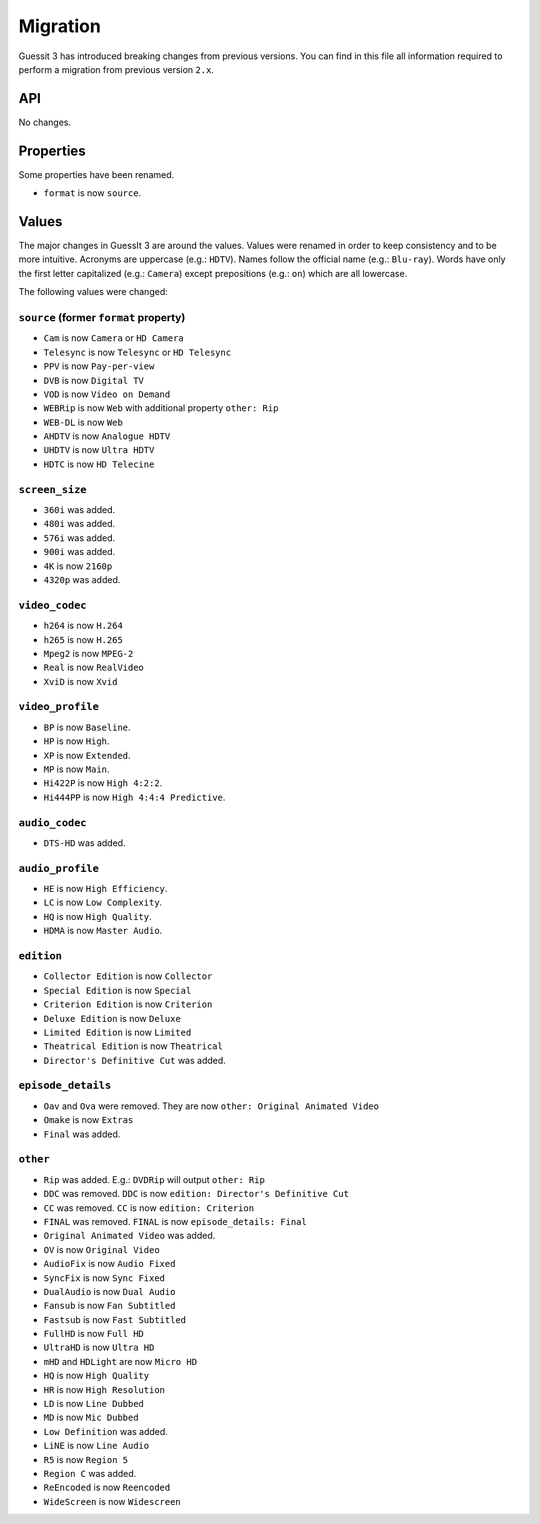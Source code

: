 .. _migration2to3:

Migration
=========
Guessit 3 has introduced breaking changes from previous versions. You can find in this file all information required to
perform a migration from previous version ``2.x``.

API
---
No changes.

Properties
----------
Some properties have been renamed.

- ``format`` is now ``source``.


Values
------
The major changes in GuessIt 3 are around the values. Values were renamed in order to keep consistency and to be more
intuitive. Acronyms are uppercase (e.g.: ``HDTV``). Names follow the official name (e.g.: ``Blu-ray``). Words have only
the first letter capitalized (e.g.: ``Camera``) except prepositions (e.g.: ``on``) which are all lowercase.

The following values were changed:

``source`` (former ``format`` property)
^^^^^^^^^^^^^^^^^^^^^^^^^^^^^^^^^^^^^^^
- ``Cam`` is now ``Camera`` or ``HD Camera``
- ``Telesync`` is now ``Telesync`` or ``HD Telesync``
- ``PPV`` is now ``Pay-per-view``
- ``DVB`` is now ``Digital TV``
- ``VOD`` is now ``Video on Demand``
- ``WEBRip`` is now ``Web`` with additional property ``other: Rip``
- ``WEB-DL`` is now ``Web``
- ``AHDTV`` is now ``Analogue HDTV``
- ``UHDTV`` is now ``Ultra HDTV``
- ``HDTC`` is now ``HD Telecine``

``screen_size``
^^^^^^^^^^^^^^^
- ``360i`` was added.
- ``480i`` was added.
- ``576i`` was added.
- ``900i`` was added.
- ``4K`` is now ``2160p``
- ``4320p`` was added.

``video_codec``
^^^^^^^^^^^^^^^
- ``h264`` is now ``H.264``
- ``h265`` is now ``H.265``
- ``Mpeg2`` is now ``MPEG-2``
- ``Real`` is now ``RealVideo``
- ``XviD`` is now ``Xvid``

``video_profile``
^^^^^^^^^^^^^^^^^
- ``BP`` is now ``Baseline``.
- ``HP`` is now ``High``.
- ``XP`` is now ``Extended``.
- ``MP`` is now ``Main``.
- ``Hi422P`` is now ``High 4:2:2``.
- ``Hi444PP`` is now ``High 4:4:4 Predictive``.

``audio_codec``
^^^^^^^^^^^^^^^
- ``DTS-HD`` was added.

``audio_profile``
^^^^^^^^^^^^^^^^^
- ``HE`` is now ``High Efficiency``.
- ``LC`` is now ``Low Complexity``.
- ``HQ`` is now ``High Quality``.
- ``HDMA`` is now ``Master Audio``.

``edition``
^^^^^^^^^^^
- ``Collector Edition`` is now ``Collector``
- ``Special Edition`` is now ``Special``
- ``Criterion Edition`` is now ``Criterion``
- ``Deluxe Edition`` is now ``Deluxe``
- ``Limited Edition`` is now ``Limited``
- ``Theatrical Edition`` is now ``Theatrical``
- ``Director's Definitive Cut`` was added.

``episode_details``
^^^^^^^^^^^^^^^^^^^
- ``Oav`` and ``Ova`` were removed. They are now ``other: Original Animated Video``
- ``Omake`` is now ``Extras``
- ``Final`` was added.

``other``
^^^^^^^^^
- ``Rip`` was added. E.g.: ``DVDRip`` will output ``other: Rip``
- ``DDC`` was removed. ``DDC`` is now ``edition: Director's Definitive Cut``
- ``CC`` was removed. ``CC`` is now ``edition: Criterion``
- ``FINAL`` was removed. ``FINAL`` is now ``episode_details: Final``
- ``Original Animated Video`` was added.
- ``OV`` is now ``Original Video``
- ``AudioFix`` is now ``Audio Fixed``
- ``SyncFix`` is now ``Sync Fixed``
- ``DualAudio`` is now ``Dual Audio``
- ``Fansub`` is now ``Fan Subtitled``
- ``Fastsub`` is now ``Fast Subtitled``
- ``FullHD`` is now ``Full HD``
- ``UltraHD`` is now ``Ultra HD``
- ``mHD`` and ``HDLight`` are now ``Micro HD``
- ``HQ`` is now ``High Quality``
- ``HR`` is now ``High Resolution``
- ``LD`` is now ``Line Dubbed``
- ``MD`` is now ``Mic Dubbed``
- ``Low Definition`` was added.
- ``LiNE`` is now ``Line Audio``
- ``R5`` is now ``Region 5``
- ``Region C`` was added.
- ``ReEncoded`` is now ``Reencoded``
- ``WideScreen`` is now ``Widescreen``
